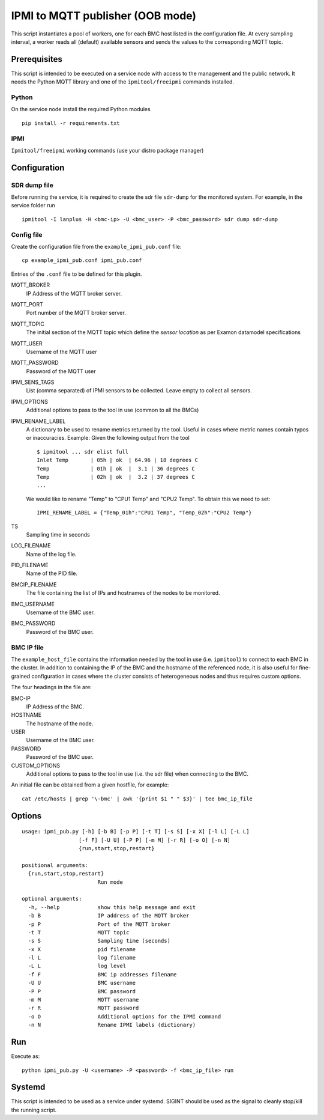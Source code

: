 IPMI to MQTT publisher (OOB mode)
=================================

This script instantiates a pool of workers, one for each BMC host listed in the configuration file.
At every sampling interval, a worker reads all (default) available sensors and sends
the values to the corresponding MQTT topic.

Prerequisites
--------------

This script is intended to be executed on a service node with access to the 
management and the public network. It needs the Python MQTT library and one of the  
``ipmitool/freeipmi`` commands installed.

Python 
^^^^^^^

On the service node install the required Python modules
::

    pip install -r requirements.txt


IPMI
^^^^

``Ipmitool/freeipmi`` working commands (use your distro package manager)


Configuration
-------------

SDR dump file
^^^^^^^^^^^^^

Before running the service, it is required to create the sdr file ``sdr-dump`` for the monitored system. For example, in the service folder run
::

    ipmitool -I lanplus -H <bmc-ip> -U <bmc_user> -P <bmc_password> sdr dump sdr-dump

Config file
^^^^^^^^^^^^^

Create the configuration file from the ``example_ipmi_pub.conf`` file:
::

    cp example_ipmi_pub.conf ipmi_pub.conf


Entries of the ``.conf`` file to be defined for this plugin.

MQTT_BROKER
  IP Address of the MQTT broker server.
MQTT_PORT
  Port number of the MQTT broker server.
MQTT_TOPIC    
  The initial section of the MQTT topic which define the *sensor location* as per Examon datamodel specifications
MQTT_USER
  Username of the MQTT user
MQTT_PASSWORD
  Password of the MQTT user
IPMI_SENS_TAGS   
  List (comma separated) of IPMI sensors to be collected. Leave empty to collect all sensors.
IPMI_OPTIONS
  Additional options to pass to the tool in use (common to all the BMCs)
IPMI_RENAME_LABEL
  A dictionary to be used to rename metrics returned by the tool. Useful in cases where metric names contain typos or inaccuracies.
  Example:
  Given the following output from the tool
  ::
      $ ipmitool ... sdr elist full
      Inlet Temp       | 05h | ok  | 64.96 | 18 degrees C
      Temp             | 01h | ok  |  3.1 | 36 degrees C
      Temp             | 02h | ok  |  3.2 | 37 degrees C
      ...

  We would like to rename "Temp" to "CPU1 Temp" and "CPU2 Temp". To obtain this we need to set:
  ::
  
      IPMI_RENAME_LABEL = {"Temp_01h":"CPU1 Temp", "Temp_02h":"CPU2 Temp"}

TS               
  Sampling time in seconds
LOG_FILENAME 
  Name of the log file.
PID_FILENAME     
  Name of the PID file.
BMCIP_FILENAME   
  The file containing the list of IPs and hostnames of the nodes to be monitored.
BMC_USERNAME     
  Username of the BMC user.
BMC_PASSWORD
  Password of the BMC user.   

BMC IP file
^^^^^^^^^^^^^^
The ``example_host_file`` contains the information needed by the tool in use (i.e. ``ipmitool``) to connect to each BMC in the cluster. In addition to containing the IP of the BMC and the hostname of the referenced node, it is also useful for fine-grained configuration in cases where the cluster consists of heterogeneous nodes and thus requires custom options.

The four headings in the file are:

BMC-IP
  IP Address of the BMC.
HOSTNAME
  The hostname of the node.
USER
  Username of the BMC user.
PASSWORD
  Password of the BMC user.
CUSTOM_OPTIONS
  Additional options to pass to the tool in use (i.e. the sdr file) when connecting to the BMC.


An initial file can be obtained from a given hostfile, for example:
::

    cat /etc/hosts | grep '\-bmc' | awk '{print $1 " " $3}' | tee bmc_ip_file


Options
-------
::

    usage: ipmi_pub.py [-h] [-b B] [-p P] [-t T] [-s S] [-x X] [-l L] [-L L]
                      [-f F] [-U U] [-P P] [-m M] [-r R] [-o O] [-n N]
                      {run,start,stop,restart}

    positional arguments:
      {run,start,stop,restart}
                            Run mode

    optional arguments:
      -h, --help            show this help message and exit
      -b B                  IP address of the MQTT broker
      -p P                  Port of the MQTT broker
      -t T                  MQTT topic
      -s S                  Sampling time (seconds)
      -x X                  pid filename
      -l L                  log filename
      -L L                  log level
      -f F                  BMC ip addresses filename
      -U U                  BMC username
      -P P                  BMC password
      -m M                  MQTT username
      -r R                  MQTT password
      -o O                  Additional options for the IPMI command
      -n N                  Rename IPMI labels (dictionary)



Run 
---
Execute as:   
::
    
  python ipmi_pub.py -U <username> -P <password> -f <bmc_ip_file> run

Systemd
-------
This script is intended to be used as a service under systemd. SIGINT should be 
used as the signal to cleanly stop/kill the running script.


